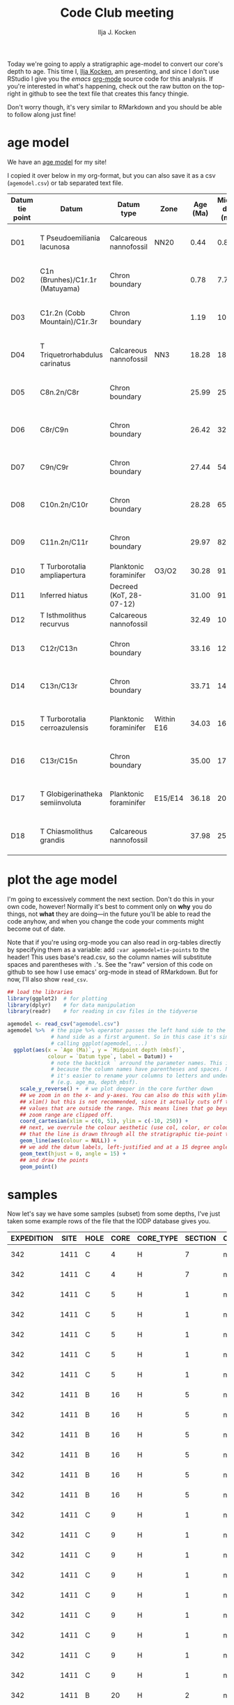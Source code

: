 #+TITLE: Code Club meeting
#+PROPERTY: header-args:R :session *R:codeclub* :colnames yes
#+OPTIONS: ^:{}
#+AUTHOR: Ilja J. Kocken

Today we're going to apply a stratigraphic age-model to convert our core's
depth to age. This time I, [[https://www.uu.nl/staff/IJKocken][Ilja Kocken]], am presenting, and since I don't use
RStudio I give you the [[emacs][emacs]] [[https://orgmode.org/][org-mode]] source code for this analysis. If you're
interested in what's happening, check out the raw button on the top-right in
github to see the text file that creates this fancy thingie.

Don't worry though, it's very similar to RMarkdown and you should be able to
follow along just fine!

* age model
We have an [[http://publications.iodp.org/proceedings/342/112/112_t13.htm][age model]] for my site!

I copied it over below in my org-format, but you can also save it as a csv
(=agemodel.csv=) or tab separated text file.

#+tblname: tie-points
| Datum tie point | Datum                           | Datum type              | Zone       | Age (Ma) | Midpoint depth (mbsf) | Distance (m) | Duration (Ma) | LSR (cm/k.y.) | Notes                       |
|-----------------+---------------------------------+-------------------------+------------+----------+-----------------------+--------------+---------------+---------------+-----------------------------|
| D01             | T Pseudoemiliania lacunosa      | Calcareous nannofossil  | NN20       |     0.44 |                  0.89 |         0.89 |          0.44 |               | Average rate = 1.27 cm/k.y. |
| D02             | C1n (Brunhes)/C1r.1r (Matuyama) | Chron boundary          |            |     0.78 |                  7.75 |         6.86 |          0.34 |          2.02 | Average rate = 1.27 cm/k.y. |
| D03             | C1r.2n (Cobb Mountain)/C1r.3r   | Chron boundary          |            |     1.19 |                 10.37 |         2.62 |          0.40 |          0.66 | Average rate = 1.27 cm/k.y. |
| D04             | T Triquetrorhabdulus carinatus  | Calcareous nannofossil  | NN3        |    18.28 |                 18.00 |         8.44 |         17.10 |          0.05 | Average rate = 0.06 cm/k.y. |
| D05             | C8n.2n/C8r                      | Chron boundary          |            |    25.99 |                 25.91 |         7.11 |          7.71 |          0.09 | Average rate = 0.06 cm/k.y. |
| D06             | C8r/C9n                         | Chron boundary          |            |    26.42 |                 32.13 |         6.22 |          0.43 |          1.45 | Average rate = 1.96 cm/k.y. |
| D07             | C9n/C9r                         | Chron boundary          |            |    27.44 |                 54.41 |        22.28 |          1.02 |          2.18 | Average rate = 1.96 cm/k.y. |
| D08             | C10n.2n/C10r                    | Chron boundary          |            |    28.28 |                 65.41 |        11.00 |          0.84 |          1.31 | Average rate = 1.11 cm/k.y. |
| D09             | C11n.2n/C11r                    | Chron boundary          |            |    29.97 |                 82.59 |        17.19 |          1.69 |          1.02 | Average rate = 1.11 cm/k.y. |
| D10             | T Turborotalia ampliapertura    | Planktonic foraminifer  | O3/O2      |    30.28 |                 91.42 |         8.83 |          0.31 |          2.85 | 2.85                        |
| D11             | Inferred hiatus                 | Decreed (KoT, 28-07-12) |            |    31.00 |                 91.42 |         0.00 |          0.72 |          0.00 | Hiatus                      |
| D12             | T Isthmolithus recurvus         | Calcareous nannofossil  |            |    32.49 |                103.74 |        12.32 |          1.49 |          0.83 | 0.83                        |
| D13             | C12r/C13n                       | Chron boundary          |            |    33.16 |                128.79 |        25.05 |          0.67 |          3.74 | Average rate = 2.74 cm/k.y. |
| D14             | C13n/C13r                       | Chron boundary          |            |    33.71 |                144.15 |        15.36 |          0.55 |          2.79 | Average rate = 2.74 cm/k.y. |
| D15             | T Turborotalia cerroazulensis   | Planktonic foraminifer  | Within E16 |    34.03 |                160.46 |        16.31 |          0.33 |          4.94 | Average rate = 2.74 cm/k.y. |
| D16             | C13r/C15n                       | Chron boundary          |            |    35.00 |                172.98 |        12.52 |          0.97 |          1.29 | Average rate = 2.74 cm/k.y. |
| D17             | T Globigerinatheka semiinvoluta | Planktonic foraminifer  | E15/E14    |    36.18 |                208.90 |        35.92 |          1.18 |          3.04 | Average rate = 2.74 cm/k.y. |
| D18             | T Chiasmolithus grandis         | Calcareous nannofossil  |            |    37.98 |                253.15 |        45.11 |          1.80 |          2.51 | Average rate = 2.74 cm/k.y. |

* plot the age model
I'm going to excessively comment the next section. Don't do this in your own
code, however! Normally it's best to comment only on *why* you do things, not
*what* they are doing---in the future you'll be able to read the code anyhow, and
when you change the code your comments might become out of date.

Note that if you're using org-mode you can also read in org-tables directly by
specifying them as a variable: add ~:var agemodel=tie-points~ to the header! This
uses base's read.csv, so the column names will substitute spaces and
parentheses with =.='s. See the "raw" version of this code on github to see how I
use emacs' org-mode in stead of RMarkdown. But for now, I'll also show ~read_csv~.

#+NAME: loaddata
#+BEGIN_SRC R :output both :results output graphics :file agemodel.png :width 700 :height 600
  ## load the libraries
  library(ggplot2)  # for plotting
  library(dplyr)    # for data manipulation
  library(readr)    # for reading in csv files in the tidyverse

  agemodel <- read_csv("agemodel.csv")
  agemodel %>%  # the pipe %>% operator passes the left hand side to the right
                # hand side as a first argument. So in this case it's similar to
                # calling ggplot(agemodel, ...)
    ggplot(aes(x = `Age (Ma)`, y = `Midpoint depth (mbsf)`,
               colour = `Datum type`, label = Datum)) +
                # note the backtick ` arround the parameter names. This is needed
                # because the column names have parentheses and spaces. Normally
                # it's easier to rename your columns to letters and underscores.
                # (e.g. age_ma, depth_mbsf).
      scale_y_reverse() +  # we plot deeper in the core further down
      ## we zoom in on the x- and y-axes. You can also do this with ylim() and
      ## xlim() but this is not recommended, since it actually cuts off the
      ## values that are outside the range. This means lines that go beyond the
      ## zoom range are clipped off.
      coord_cartesian(xlim = c(0, 51), ylim = c(-10, 250)) +
      ## next, we overrule the colour aesthetic (use col, color, or colour) so
      ## that the line is drawn through all the stratigraphic tie-point types.
      geom_line(aes(colour = NULL)) +
      ## we add the datum labels, left-justified and at a 15 degree angle
      geom_text(hjust = 0, angle = 15) +
      ## and draw the points
      geom_point()
#+END_SRC

#+RESULTS: loaddata
[[https://github.com/uu-code-club/meetings/raw/master/2019-06-26/agemodel.png]]

* samples
Now let's say we have some samples (subset) from some depths, I've just taken
some example rows of the file that the IODP database gives you.

#+tblname: samples
| EXPEDITION | SITE | HOLE | CORE | CORE_TYPE | SECTION | CC | TOP_DEPTH | BOTTOM_DEPTH | VOLUME | MBSF_TOP | MCD_TOP | HALF | ANALYST | LOCATION | REQUEST    | REQUEST_PART | TYPE | SAMPLE_DATE           |  SAMPLE | IGSN            | REMARKS | SUBSAMPLES | code | smp | no | label   |
|------------+------+------+------+-----------+---------+----+-----------+--------------+--------+----------+---------+------+---------+----------+------------+--------------+------+-----------------------+---------+-----------------+---------+------------+------+-----+----+---------|
|        342 | 1411 | C    |    4 | H         |       7 | no |        61 |           63 |     10 |   109.62 |  115.97 | W    | AW      | BCR      | 059822IODP | A            | ---  | 3/27/2018 12:00:00 AM | 5078833 | IBCR0342RXPUU04 |         |          0 | IK   |   1 |  1 | IK1-001 |
|        342 | 1411 | C    |    4 | H         |       7 | no |        63 |           65 |     10 |   109.64 |  115.99 | W    | AW      | BCR      | 059822IODP | A            | ---  | 3/27/2018 12:00:00 AM | 5078834 | IBCR0342RXQUU04 |         |          0 | IK   |   1 |  2 | IK1-002 |
|        342 | 1411 | C    |    5 | H         |       1 | no |        60 |           62 |     10 |    110.1 |   118.2 | W    | AW      | BCR      | 059822IODP | A            | ---  | 3/27/2018 12:00:00 AM | 5078835 | IBCR0342RXRUU04 |         |          0 | IK   |   1 |  3 | IK1-003 |
|        342 | 1411 | C    |    5 | H         |       1 | no |        62 |           64 |     10 |   110.12 |  118.22 | W    | AW      | BCR      | 059822IODP | A            | ---  | 3/27/2018 12:00:00 AM | 5078836 | IBCR0342RXSUU04 |         |          0 | IK   |   1 |  4 | IK1-004 |
|        342 | 1411 | C    |    5 | H         |       1 | no |        64 |           66 |     10 |   110.14 |  118.24 | W    | AW      | BCR      | 059822IODP | A            | ---  | 3/27/2018 12:00:00 AM | 5078837 | IBCR0342RXTUU04 |         |          0 | IK   |   1 |  5 | IK1-005 |
|        342 | 1411 | C    |    5 | H         |       1 | no |        66 |           68 |     10 |   110.16 |  118.26 | W    | AW      | BCR      | 059822IODP | A            | ---  | 3/27/2018 12:00:00 AM | 5078838 | IBCR0342RXUUU04 |         |          0 | IK   |   1 |  6 | IK1-006 |
|        342 | 1411 | C    |    5 | H         |       1 | no |        68 |           70 |     10 |   110.18 |  118.28 | W    | AW      | BCR      | 059822IODP | A            | ---  | 3/27/2018 12:00:00 AM | 5078839 | IBCR0342RXVUU04 |         |          0 | IK   |   1 |  7 | IK1-007 |
|        342 | 1411 | B    |   16 | H         |       5 | no |       106 |          108 |     10 |   140.66 |  147.46 | W    | AW      | BCR      | 059822IODP | A            | ---  | 3/28/2018 12:00:00 AM | 5078973 | IBCR0342RXLYU04 |         |          0 | IK   |   2 | 26 | IK2-026 |
|        342 | 1411 | B    |   16 | H         |       5 | no |       108 |          110 |     10 |   140.68 |  147.48 | W    | AW      | BCR      | 059822IODP | A            | ---  | 3/28/2018 12:00:00 AM | 5078974 | IBCR0342RXMYU04 |         |          0 | IK   |   2 | 27 | IK2-027 |
|        342 | 1411 | B    |   16 | H         |       5 | no |       110 |          112 |     10 |    140.7 |   147.5 | W    | AW      | BCR      | 059822IODP | A            | ---  | 3/28/2018 12:00:00 AM | 5078975 | IBCR0342RXNYU04 |         |          0 | IK   |   2 | 28 | IK2-028 |
|        342 | 1411 | B    |   16 | H         |       5 | no |       112 |          114 |     10 |   140.72 |  147.52 | W    | AW      | BCR      | 059822IODP | A            | ---  | 3/28/2018 12:00:00 AM | 5078976 | IBCR0342RXOYU04 |         |          0 | IK   |   2 | 29 | IK2-029 |
|        342 | 1411 | B    |   16 | H         |       5 | no |       114 |          116 |     10 |   140.74 |  147.54 | W    | AW      | BCR      | 059822IODP | A            | ---  | 3/28/2018 12:00:00 AM | 5078977 | IBCR0342RXPYU04 |         |          0 | IK   |   2 | 30 | IK2-030 |
|        342 | 1411 | B    |   16 | H         |       5 | no |       116 |          118 |     10 |   140.76 |  147.56 | W    | AW      | BCR      | 059822IODP | A            | ---  | 3/28/2018 12:00:00 AM | 5078978 | IBCR0342RXQYU04 |         |          0 | IK   |   2 | 31 | IK2-031 |
|        342 | 1411 | C    |    9 | H         |       1 | no |        92 |           94 |     10 |   145.42 |  155.62 | W    | AW      | BCR      | 059822IODP | A            | ---  | 3/28/2018 12:00:00 AM | 5079009 | IBCR0342RXLZU04 |         |          0 | IK   |   3 | 17 | IK3-017 |
|        342 | 1411 | C    |    9 | H         |       1 | no |        94 |           96 |     10 |   145.44 |  155.64 | W    | AW      | BCR      | 059822IODP | A            | ---  | 3/28/2018 12:00:00 AM | 5079010 | IBCR0342RXMZU04 |         |          0 | IK   |   3 | 18 | IK3-018 |
|        342 | 1411 | C    |    9 | H         |       1 | no |        96 |           98 |     10 |   145.46 |  155.66 | W    | AW      | BCR      | 059822IODP | A            | ---  | 3/28/2018 12:00:00 AM | 5079011 | IBCR0342RXNZU04 |         |          0 | IK   |   3 | 19 | IK3-019 |
|        342 | 1411 | C    |    9 | H         |       1 | no |        98 |          100 |     10 |   145.48 |  155.68 | W    | AW      | BCR      | 059822IODP | A            | ---  | 3/28/2018 12:00:00 AM | 5079012 | IBCR0342RXOZU04 |         |          0 | IK   |   3 | 20 | IK3-020 |
|        342 | 1411 | C    |    9 | H         |       1 | no |       100 |          102 |     10 |    145.5 |   155.7 | W    | AW      | BCR      | 059822IODP | A            | ---  | 3/28/2018 12:00:00 AM | 5079013 | IBCR0342RXPZU04 |         |          0 | IK   |   3 | 21 | IK3-021 |
|        342 | 1411 | C    |    9 | H         |       1 | no |       102 |          104 |     10 |   145.52 |  155.72 | W    | AW      | BCR      | 059822IODP | A            | ---  | 3/28/2018 12:00:00 AM | 5079014 | IBCR0342RXQZU04 |         |          0 | IK   |   3 | 22 | IK3-022 |
|        342 | 1411 | C    |    9 | H         |       1 | no |       104 |          106 |     10 |   145.54 |  155.74 | W    | AW      | BCR      | 059822IODP | A            | ---  | 3/28/2018 12:00:00 AM | 5079015 | IBCR0342RXRZU04 |         |          0 | IK   |   3 | 23 | IK3-023 |
|        342 | 1411 | C    |    9 | H         |       1 | no |       106 |          108 |     10 |   145.56 |  155.76 | W    | AW      | BCR      | 059822IODP | A            | ---  | 3/28/2018 12:00:00 AM | 5079016 | IBCR0342RXSZU04 |         |          0 | IK   |   3 | 24 | IK3-024 |
|        342 | 1411 | C    |    9 | H         |       1 | no |       108 |          110 |     10 |   145.58 |  155.78 | W    | AW      | BCR      | 059822IODP | A            | ---  | 3/28/2018 12:00:00 AM | 5079017 | IBCR0342RXTZU04 |         |          0 | IK   |   3 | 25 | IK3-025 |
|        342 | 1411 | B    |   20 | H         |       2 | no |        14 |           16 |     10 |   173.24 |  191.84 | A    | AW      | BCR      | 059822IODP | A            | ---  | 3/28/2018 12:00:00 AM | 5079105 | IBCR0342RX92V04 |         |          0 | IK   |   4 | 40 | IK4-040 |
|        342 | 1411 | B    |   20 | H         |       2 | no |        16 |           18 |     10 |   173.26 |  191.86 | A    | AW      | BCR      | 059822IODP | A            | ---  | 3/28/2018 12:00:00 AM | 5079106 | IBCR0342RXA2V04 |         |          0 | IK   |   4 | 41 | IK4-041 |
|        342 | 1411 | B    |   20 | H         |       2 | no |        18 |           20 |     10 |   173.28 |  191.88 | A    | AW      | BCR      | 059822IODP | A            | ---  | 3/28/2018 12:00:00 AM | 5079107 | IBCR0342RXB2V04 |         |          0 | IK   |   4 | 42 | IK4-042 |
|        342 | 1411 | B    |   20 | H         |       2 | no |        20 |           22 |     10 |    173.3 |   191.9 | A    | AW      | BCR      | 059822IODP | A            | ---  | 3/28/2018 12:00:00 AM | 5079108 | IBCR0342RXC2V04 |         |          0 | IK   |   4 | 43 | IK4-043 |
|        342 | 1411 | B    |   20 | H         |       2 | no |        22 |           24 |     10 |   173.32 |  191.92 | A    | AW      | BCR      | 059822IODP | A            | ---  | 3/28/2018 12:00:00 AM | 5079109 | IBCR0342RXD2V04 |         |          0 | IK   |   4 | 44 | IK4-044 |
|        342 | 1411 | B    |   20 | H         |       2 | no |        24 |           26 |     10 |   173.34 |  191.94 | A    | AW      | BCR      | 059822IODP | A            | ---  | 3/28/2018 12:00:00 AM | 5079110 | IBCR0342RXE2V04 |         |          0 | IK   |   4 | 45 | IK4-045 |
|        342 | 1411 | B    |   20 | H         |       2 | no |        26 |           28 |     10 |   173.36 |  191.96 | A    | AW      | BCR      | 059822IODP | A            | ---  | 3/28/2018 12:00:00 AM | 5079111 | IBCR0342RXF2V04 |         |          0 | IK   |   4 | 46 | IK4-046 |

* apply age model
Let's apply the age model with piecewise linear interpolation, using the ~approx~
function from base R.

# again, use #+BEGIN_SRC R :var smps=samples to use read.csv in org.
#+NAME: approx
#+BEGIN_SRC R
  smps <- read_csv("samples.csv")

  aged_smps <- smps %>%
    ## simplify the tibble by removing some columns (not necessary, but nicer for printing)
    select(HOLE, CORE, CORE_TYPE, SECTION, CC, TOP_DEPTH, BOTTOM_DEPTH, VOLUME, MBSF_TOP, MCD_TOP, label) %>%
    ## add a new column
    mutate(age=with(agemodel, # this makes the column names of agemodel available
                              # to everything in parentheses.
                    approx(`Midpoint depth (mbsf)`, `Age (Ma)`,
                           ## xout specifies the new depth values that we want to
                           ## interpolate to.
                           xout=smps$MCD_TOP))$y)  # we need to subset only y,
                                                   # the new age, from the
                                                   # resulting list
#+END_SRC

#+RESULTS: approx
| HOLE | CORE | CORE_TYPE | SECTION | CC | TOP_DEPTH | BOTTOM_DEPTH | VOLUME | MBSF_TOP | MCD_TOP | label   |              age |
|------+------+-----------+---------+----+-----------+--------------+--------+----------+---------+---------+------------------|
| C    |    4 | H         |       7 | no |        61 |           63 |     10 |   109.62 |  115.97 | IK1-001 | 32.8171097804391 |
| C    |    4 | H         |       7 | no |        63 |           65 |     10 |   109.64 |  115.99 | IK1-002 | 32.8176447105788 |
| C    |    5 | H         |       1 | no |        60 |           62 |     10 |    110.1 |   118.2 | IK1-003 |  32.876754491018 |
| C    |    5 | H         |       1 | no |        62 |           64 |     10 |   110.12 |  118.22 | IK1-004 | 32.8772894211577 |
| C    |    5 | H         |       1 | no |        64 |           66 |     10 |   110.14 |  118.24 | IK1-005 | 32.8778243512974 |
| C    |    5 | H         |       1 | no |        66 |           68 |     10 |   110.16 |  118.26 | IK1-006 | 32.8783592814371 |
| C    |    5 | H         |       1 | no |        68 |           70 |     10 |   110.18 |  118.28 | IK1-007 | 32.8788942115768 |
| B    |   16 | H         |       5 | no |       106 |          108 |     10 |   140.66 |  147.46 | IK2-026 | 33.7749417535254 |
| B    |   16 | H         |       5 | no |       108 |          110 |     10 |   140.68 |  147.48 | IK2-027 | 33.7753341508277 |
| B    |   16 | H         |       5 | no |       110 |          112 |     10 |    140.7 |   147.5 | IK2-028 |   33.77572654813 |
| B    |   16 | H         |       5 | no |       112 |          114 |     10 |   140.72 |  147.52 | IK2-029 | 33.7761189454323 |
| B    |   16 | H         |       5 | no |       114 |          116 |     10 |   140.74 |  147.54 | IK2-030 | 33.7765113427345 |
| B    |   16 | H         |       5 | no |       116 |          118 |     10 |   140.76 |  147.56 | IK2-031 | 33.7769037400368 |
| C    |    9 | H         |       1 | no |        92 |           94 |     10 |   145.42 |  155.62 | IK3-017 |  33.935039852851 |
| C    |    9 | H         |       1 | no |        94 |           96 |     10 |   145.44 |  155.64 | IK3-018 | 33.9354322501533 |
| C    |    9 | H         |       1 | no |        96 |           98 |     10 |   145.46 |  155.66 | IK3-019 | 33.9358246474555 |
| C    |    9 | H         |       1 | no |        98 |          100 |     10 |   145.48 |  155.68 | IK3-020 | 33.9362170447578 |
| C    |    9 | H         |       1 | no |       100 |          102 |     10 |    145.5 |   155.7 | IK3-021 | 33.9366094420601 |
| C    |    9 | H         |       1 | no |       102 |          104 |     10 |   145.52 |  155.72 | IK3-022 | 33.9370018393624 |
| C    |    9 | H         |       1 | no |       104 |          106 |     10 |   145.54 |  155.74 | IK3-023 | 33.9373942366646 |
| C    |    9 | H         |       1 | no |       106 |          108 |     10 |   145.56 |  155.76 | IK3-024 | 33.9377866339669 |
| C    |    9 | H         |       1 | no |       108 |          110 |     10 |   145.58 |  155.78 | IK3-025 | 33.9381790312692 |
| B    |   20 | H         |       2 | no |        14 |           16 |     10 |   173.24 |  191.84 | IK4-040 |  35.619565701559 |
| B    |   20 | H         |       2 | no |        16 |           18 |     10 |   173.26 |  191.86 | IK4-041 | 35.6202227171492 |
| B    |   20 | H         |       2 | no |        18 |           20 |     10 |   173.28 |  191.88 | IK4-042 | 35.6208797327394 |
| B    |   20 | H         |       2 | no |        20 |           22 |     10 |    173.3 |   191.9 | IK4-043 | 35.6215367483296 |
| B    |   20 | H         |       2 | no |        22 |           24 |     10 |   173.32 |  191.92 | IK4-044 | 35.6221937639198 |
| B    |   20 | H         |       2 | no |        24 |           26 |     10 |   173.34 |  191.94 | IK4-045 |   35.62285077951 |
| B    |   20 | H         |       2 | no |        26 |           28 |     10 |   173.36 |  191.96 | IK4-046 | 35.6235077951002 |

* age model function
We can also define a function first, for later use in plotting:

#+BEGIN_SRC R :results output
  agemodel_function <- with(agemodel, approxfun(`Midpoint depth (mbsf)`, `Age (Ma)`))
  agemodel_function
#+END_SRC

#+RESULTS:
: Warning message:
: In regularize.values(x, y, ties, missing(ties)) :
:   collapsing to unique 'x' values
:
: function (v)
: .approxfun(x, y, v, method, yleft, yright, f)
: <bytecode: 0x561f08cd7420>
: <environment: 0x561f08cd6b28>

This highlights that there are some overlapping x values. We'll talk about dealing with those in a future session, see also [[*More advanced age model analysis][More advanced age model analysis]].

* combine measurements with sample info
You have some measurements or new data that you don't want to enter into your
massive file, because then you'd have to find the correct line each time.

The below table is in the ~tidy~ format. This means that each observation gets
one row.

#+tblname: measurements
| label   | measure | value | date             |
|---------+---------+-------+------------------|
| IK1-002 | d18O    |   -.2 | <2019-06-26 Wed> |
| IK1-002 | d13C    |     1 | <2019-06-25 Tue> |
| IK1-002 | D47     |  0.78 | <2019-06-26 Wed> |
| IK2-030 | d18O    |    .5 | <2019-06-28 Fri> |
| IK2-030 | d13C    |    -1 | <2019-06-29 Sat> |
| IK2-030 | D47     |    .7 | <2019-06-28 Fri> |
| IK3-025 | d18O    |   -.1 | <2019-05-15 Wed> |
| IK3-025 | d13C    |    .3 | <2019-05-15 Wed> |
| IK3-025 | D47     |    .9 | <2019-05-16 Thu> |
| IK4-044 | d18O    |    .1 | <2019-05-28 Tue> |
| IK4-044 | d13C    |    .3 | <2019-05-15 Wed> |
| IK4-044 | D47     |    .6 | <2019-05-22 Wed> |

Now how do we add all the info to it?

We ~left_join~ them together, which means that it'll take all the rows in the
left side, look for the column's label (should have the same name in both
tibbles) in the right hand side and bind them together accordingly.
# #+begin_src R :var meas=measurements
#+begin_src R
  meas <- read_csv("data.csv")

  meas_info <- meas %>%
    left_join(aged_smps, by="label")
#+end_src

#+RESULTS:
| label   | measure | value | date             | HOLE | CORE | CORE_TYPE | SECTION | CC | TOP_DEPTH | BOTTOM_DEPTH | VOLUME | MBSF_TOP | MCD_TOP |              age |
|---------+---------+-------+------------------+------+------+-----------+---------+----+-----------+--------------+--------+----------+---------+------------------|
| IK1-002 | d18O    |  -0.2 | <2019-06-26 Wed> | C    |    4 | H         |       7 | no |        63 |           65 |     10 |   109.64 |  115.99 | 32.8176447105788 |
| IK1-002 | d13C    |     1 | <2019-06-25 Tue> | C    |    4 | H         |       7 | no |        63 |           65 |     10 |   109.64 |  115.99 | 32.8176447105788 |
| IK1-002 | D47     |  0.78 | <2019-06-26 Wed> | C    |    4 | H         |       7 | no |        63 |           65 |     10 |   109.64 |  115.99 | 32.8176447105788 |
| IK2-030 | d18O    |   0.5 | <2019-06-28 Fri> | B    |   16 | H         |       5 | no |       114 |          116 |     10 |   140.74 |  147.54 | 33.7765113427345 |
| IK2-030 | d13C    |    -1 | <2019-06-29 Sat> | B    |   16 | H         |       5 | no |       114 |          116 |     10 |   140.74 |  147.54 | 33.7765113427345 |
| IK2-030 | D47     |   0.7 | <2019-06-28 Fri> | B    |   16 | H         |       5 | no |       114 |          116 |     10 |   140.74 |  147.54 | 33.7765113427345 |
| IK3-025 | d18O    |  -0.1 | <2019-05-15 Wed> | C    |    9 | H         |       1 | no |       108 |          110 |     10 |   145.58 |  155.78 | 33.9381790312692 |
| IK3-025 | d13C    |   0.3 | <2019-05-15 Wed> | C    |    9 | H         |       1 | no |       108 |          110 |     10 |   145.58 |  155.78 | 33.9381790312692 |
| IK3-025 | D47     |   0.9 | <2019-05-16 Thu> | C    |    9 | H         |       1 | no |       108 |          110 |     10 |   145.58 |  155.78 | 33.9381790312692 |
| IK4-044 | d18O    |   0.1 | <2019-05-28 Tue> | B    |   20 | H         |       2 | no |        22 |           24 |     10 |   173.32 |  191.92 | 35.6221937639198 |
| IK4-044 | d13C    |   0.3 | <2019-05-15 Wed> | B    |   20 | H         |       2 | no |        22 |           24 |     10 |   173.32 |  191.92 | 35.6221937639198 |
| IK4-044 | D47     |   0.6 | <2019-05-22 Wed> | B    |   20 | H         |       2 | no |        22 |           24 |     10 |   173.32 |  191.92 | 35.6221937639198 |

* plot measurements as a function of depth/age
If you only require a package for one function, you don't have to load the
whole package! You can use just the one function using the ~package::function()~
notation. That's what we do here for ~lubridate~, an excellent package for
dealing with time and date stamps.

#+BEGIN_SRC R :output both :results output graphics :file measurements.png :width 700 :height 600
  meas_info %>%
    ## let's 'parse' or convert the character string date to actual dates, using
    ## lubridate.
    mutate(date = lubridate::ymd(date)) %>%
    ## then set up the plot. Put all the shared aesthetics in the ggplot call
    ggplot(aes(x=MCD_TOP, y=value, colour = date)) +
    geom_point() +
    ## and now we split up the plot into facets based on the column 'measure'.
    facet_grid(rows=vars(measure)) +
    ## add some axis labels
    scale_x_continuous("Depth (mcd)",
                       sec.axis=sec_axis(trans=agemodel_function, "Age (Ma)"))
    ## and a secondary x-axis on top, using the agemodel_function we defined above.
#+end_src

#+RESULTS:
[[https://github.com/uu-code-club/meetings/raw/master/2019-06-26/measurements.png]]

This is nice, because it allows for very fast data exploration. It works best, however, if all the measurements have the same unit. I.e. if you facet by species in a pollen plot, you can easily tweak the size and spacing of each facet with the
#+begin_src R
  facet_grid(rows=vars(measure), scales = "free_y", space = "free_y")
#+end_src
parameters.

For the present plot it is not possible, for example to flip the axis on only
the d18o plot. To do this we have to manually combine plots. I use ~patchwork~
for this, which allows me to add plots together quite easily. But that's for
another lesson!

* let's end with something unnecessarily fancy
It's always fun to end with something inspiring!

The [[https://www.rayshader.com/][rayshader]] package recently (2 days ago?) added [[https://www.tylermw.com/3d-ggplots-with-rayshader/][ggplot]] conversion, allowing
the creating of beautiful 3D plots of colour data. See the links for beautiful
spinning animations.

In the session I showed a live example of one of my ~geom_raster~ plots in 3D.

* More advanced age model analysis
To appropriately take into account uncertainties in the age or depth directions, we need something fancier than simple linear interpolation.

After the holiday break in September, [[https://www.uu.nl/staff/TGiesecke][Thomas Giesecke]] will present the
following packages in further detail.

** clam
Allows for inclusion of slumps and hiatuses, smoothing between tie-points.
It is documented on the [[http://www.chrono.qub.ac.uk/blaauw/clam.html#sequence][website by Martin Blaauw]]

** rbacon
Allows for bayesian combination of tie-point uncertainties and incorporates
likely sedimentation rates.
